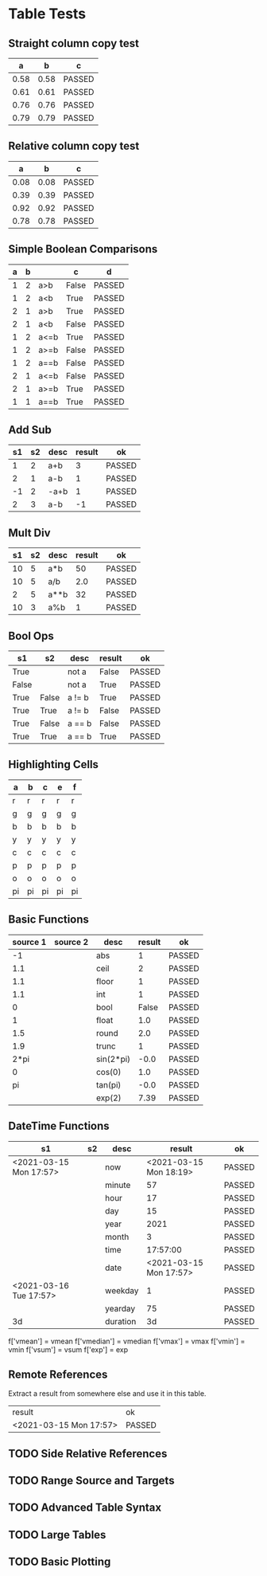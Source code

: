* Table Tests

** Straight column copy test
|  a   |  b   |   c    |
|------+------+--------|
| 0.58 | 0.58 | PASSED |
| 0.61 | 0.61 | PASSED |
| 0.76 | 0.76 | PASSED |
| 0.79 | 0.79 | PASSED |
#+TBLFM:$1=rand();%.2f::$2=$1::$3=passed($1==$2,$3)

** Relative column copy test
|  a   |  b   |   c    |
|------+------+--------|
| 0.08 | 0.08 | PASSED |
| 0.39 | 0.39 | PASSED |
| 0.92 | 0.92 | PASSED |
| 0.78 | 0.78 | PASSED |
#+TBLFM:$1=rand();%.2f::$2=$-1::$3=passed($-2 == $-1)

** Simple Boolean Comparisons
| a | b |      |   c   |   d    |
|---+---+------+-------+--------|
| 1 | 2 | a>b  | False | PASSED |
| 1 | 2 | a<b  | True  | PASSED |
| 2 | 1 | a>b  | True  | PASSED |
| 2 | 1 | a<b  | False | PASSED |
| 1 | 2 | a<=b | True  | PASSED |
| 1 | 2 | a>=b | False | PASSED |
| 1 | 2 | a==b | False | PASSED |
| 2 | 1 | a<=b | False | PASSED |
| 2 | 1 | a>=b | True  | PASSED |
| 1 | 1 | a==b | True  | PASSED |
#+TBLFM:@2$4=$1>$2::@2$5=passed($4==False)::@3$4=$1<$2::@3$5=passed(bool($4)==True)::@4$4=$-3>$-2::@4$5=passed($-1==True)::@5$4=$-3<$-2::@5$5=passed($-1==False)::@6$4=$1<=$2::@6$5=passed($-1)::@7$4=$1>=$2::@8$4=$1==$2::@7$5=passed($-1==False)::@8$5=passed($-1==False)::@9$4=$1<=$2::@9$5=passed($-1==False)::@10$4=$1>=$2::@11$4=$1==$2::@10$5=passed($-1==True)::@11$5=passed($-1==True)


** Add Sub
| s1 | s2 | desc | result |   ok   |
|----+----+------+--------+--------|
|  1 |  2 | a+b  |      3 | PASSED |
|  2 |  1 | a-b  |      1 | PASSED |
| -1 |  2 | -a+b |      1 | PASSED |
|  2 |  3 | a-b  |     -1 | PASSED |
#+TBLFM:@2$4=$1+$2::@2$5=passed($-1==3)::@3$4=$1-$2::@3$5=passed($-1==1)::@4$4=$1+$2::@4$5=passed($-1==1)::@5$4=$1-$2::@5$5=passed($-1==-1)

** Mult Div
| s1 | s2 | desc | result |   ok   |
|----+----+------+--------+--------|
| 10 |  5 | a*b  |     50 | PASSED |
| 10 |  5 | a/b  |    2.0 | PASSED |
|  2 |  5 | a**b |     32 | PASSED |
| 10 |  3 | a%b  |      1 | PASSED |
#+TBLFM:@2$4=$1*$2::@2$5=passed($-1==50)::@3$4=$1/$2::@3$5=passed(int($-1)==2)::@4$4=$1**$2::@4$5=passed($-1==32)::@5$4=$1%$2::@5$5=passed($-1==1)

** Bool Ops
|   s1  |   s2  |  desc  | result |   ok   |
|-------+-------+--------+--------+--------|
| True  |       | not a  | False  | PASSED |
| False |       | not a  | True   | PASSED |
| True  | False | a != b | True   | PASSED |
| True  | True  | a != b | False  | PASSED |
| True  | False | a == b | False  | PASSED |
| True  | True  | a == b | True   | PASSED |
#+TBLFM:@2$4=not $1::@2$5=passed($-1==False)::@3$4=not $1::@3$5=passed($-1==True)::@4$4=$1!=$2::@4$5=passed($-1==True)::@5$4=$1!=$2::@5$5=passed($-1==False)::@6$4=$1==$2::@6$5=passed($-1==False)::@7$4=$1==$2::@8$5=passed($-1==True)

** Highlighting Cells
| a  | b  | c  | e  | f  |
|----+----+----+----+----|
| r  | r  | r  | r  | r  |
| g  | g  | g  | g  | g  |
| b  | b  | b  | b  | b  |
| y  | y  | y  | y  | y  |
| c  | c  | c  | c  | c  |
| p  | p  | p  | p  | p  |
| o  | o  | o  | o  | o  |
| pi | pi | pi | pi | pi |
#+TBLFM:@2=highlight(@<,"red","r")::@3=highlight(@3,"green","g")::@4=highlight(@4,"blue","b")::@5=highlight(@5,"yellow","y")::@6=highlight(@6,"cyan","c")::@7=highlight(@7,"purple","p")::@8=highlight(@8,"orange","o")::@9=highlight(@9,"pink","pi")

** Basic Functions
| source 1 | source 2 |    desc   | result |   ok   |
|----------+----------+-----------+--------+--------|
| -1       |          | abs       | 1      | PASSED |
| 1.1      |          | ceil      | 2      | PASSED |
| 1.1      |          | floor     | 1      | PASSED |
| 1.1      |          | int       | 1      | PASSED |
| 0        |          | bool      | False  | PASSED |
| 1        |          | float     | 1.0    | PASSED |
| 1.5      |          | round     | 2.0    | PASSED |
| 1.9      |          | trunc     | 1      | PASSED |
| 2*pi     |          | sin(2*pi) | -0.0   | PASSED |
| 0        |          | cos(0)    | 1.0    | PASSED |
| pi       |          | tan(pi)   | -0.0   | PASSED |
|          |          | exp(2)    | 7.39   | PASSED |
#+TBLFM:@2$4=abs($1)::@2$5=passed($-1==1)::@3$4=ceil($1)::@3$5=passed($-1==2)::@4$4=floor($1)::@4$5=passed($-1==1)::@5$4=int($1)::@5$5=passed($-1==1)::@6$4=bool($1)::@6$5=passed($-1==False)::@7$4=float($1)::@7$5=passed($-1==1.0)::@8$4=round($1)::@8$5=passed($-1==2.0)::@9$4=trunc($1)::@9$5=passed($-1==1)::@10$4=round(sin(2*pi))::@10$5=passed($-1==0)::@11$4=cos(0)::@11$5=passed($-1==1.0)::@12$4=round(tan(pi))::@12$5=passed($-1==0)::@13$4=exp(2);%.2f::@13$5=passed($-1==7.39)


** DateTime Functions
#+NAME: date-time-test
|           s1           | s2 |   desc   |         result         |   ok   |
|------------------------+----+----------+------------------------+--------|
| <2021-03-15 Mon 17:57> |    | now      | <2021-03-15 Mon 18:19> | PASSED |
|                        |    | minute   | 57                     | PASSED |
|                        |    | hour     | 17                     | PASSED |
|                        |    | day      | 15                     | PASSED |
|                        |    | year     | 2021                   | PASSED |
|                        |    | month    | 3                      | PASSED |
|                        |    | time     | 17:57:00               | PASSED |
|                        |    | date     | <2021-03-15 Mon 17:57> | PASSED |
| <2021-03-16 Tue 17:57> |    | weekday  | 1                      | PASSED |
|                        |    | yearday  | 75                     | PASSED |
| 3d                     |    | duration | 3d                     | PASSED |
#+TBLFM:@2$4=now()::@2$5=passed(minute(date($-1))==minute(now()))::@3$4=minute(date(@2$1))::@3$5=passed($-1==57)::@4$4=hour(@2$1)::@4$5=passed($-1==17)::@5$4=day(@2$1)::@5$5=passed($-1==15)::@6$4=year(@2$1)::@6$5=passed($-1==2021)::@7$4=month(@2$1)::@7$5=passed($-1==3)::@8$4=time(@2$1)::@9$4=date(@2$1)::@9$5=passed($-1==@2$1)::@10$4=weekday(date(@10$1))::@11$4=yearday(@10$1)::@11$5=passed($-1==75)::@10$5=passed($-1==1)::@8$5=passed($-1=="17:57:00")::@12$4=duration(@12$1)::@12$5=passed($-1=="3d")
        f['vmean'] = vmean
        f['vmedian'] = vmedian
        f['vmax'] = vmax
        f['vmin'] = vmin
        f['vsum'] = vsum
        f['exp'] = exp

** Remote References
Extract a result from somewhere else and use it in this table.
| result                 | ok     |
| <2021-03-15 Mon 17:57> | PASSED |
#+TBLFM:@2$1=remote("date-time-test",@2$1)::@2$2=passed(minute($-1)==57)


** TODO Side Relative References
** TODO Range Source and Targets
** TODO Advanced Table Syntax
** TODO Large Tables 
** TODO Basic Plotting